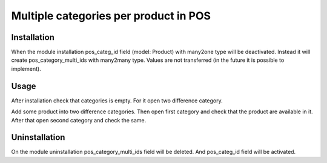 ========================================
 Multiple categories per product in POS
========================================

Installation
============

When the module installation pos_categ_id field (model: Product) with many2one type will be deactivated. Instead it will create pos_category_multi_ids with many2many type. Values are not transferred (in the future it is possible to implement).

Usage
=====
After installation check that categories is empty. For it open two difference category.

Add some product into two difference categories. Then open first category and check that the product are available in it. After that open second category and check the same.

Uninstallation
==============

On the module uninstallation pos_category_multi_ids field will be deleted. And pos_categ_id field will be activated.
